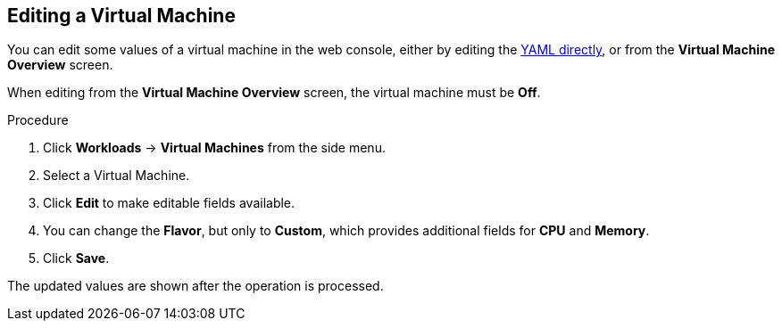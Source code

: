 [[editing-vm-web]]
== Editing a Virtual Machine

You can edit some values of a virtual machine in the web console, either by editing the xref:editing-vm-yaml-web[YAML directly], or from the *Virtual Machine Overview* screen.

When editing from the *Virtual Machine Overview* screen, the virtual machine must be *Off*.

.Procedure

. Click *Workloads* -> *Virtual Machines* from the side menu.
. Select a Virtual Machine.
. Click *Edit* to make editable fields available.
. You can change the *Flavor*, but only to *Custom*, which provides additional fields for *CPU* and *Memory*.
. Click *Save*.

The updated values are shown after the operation is processed.